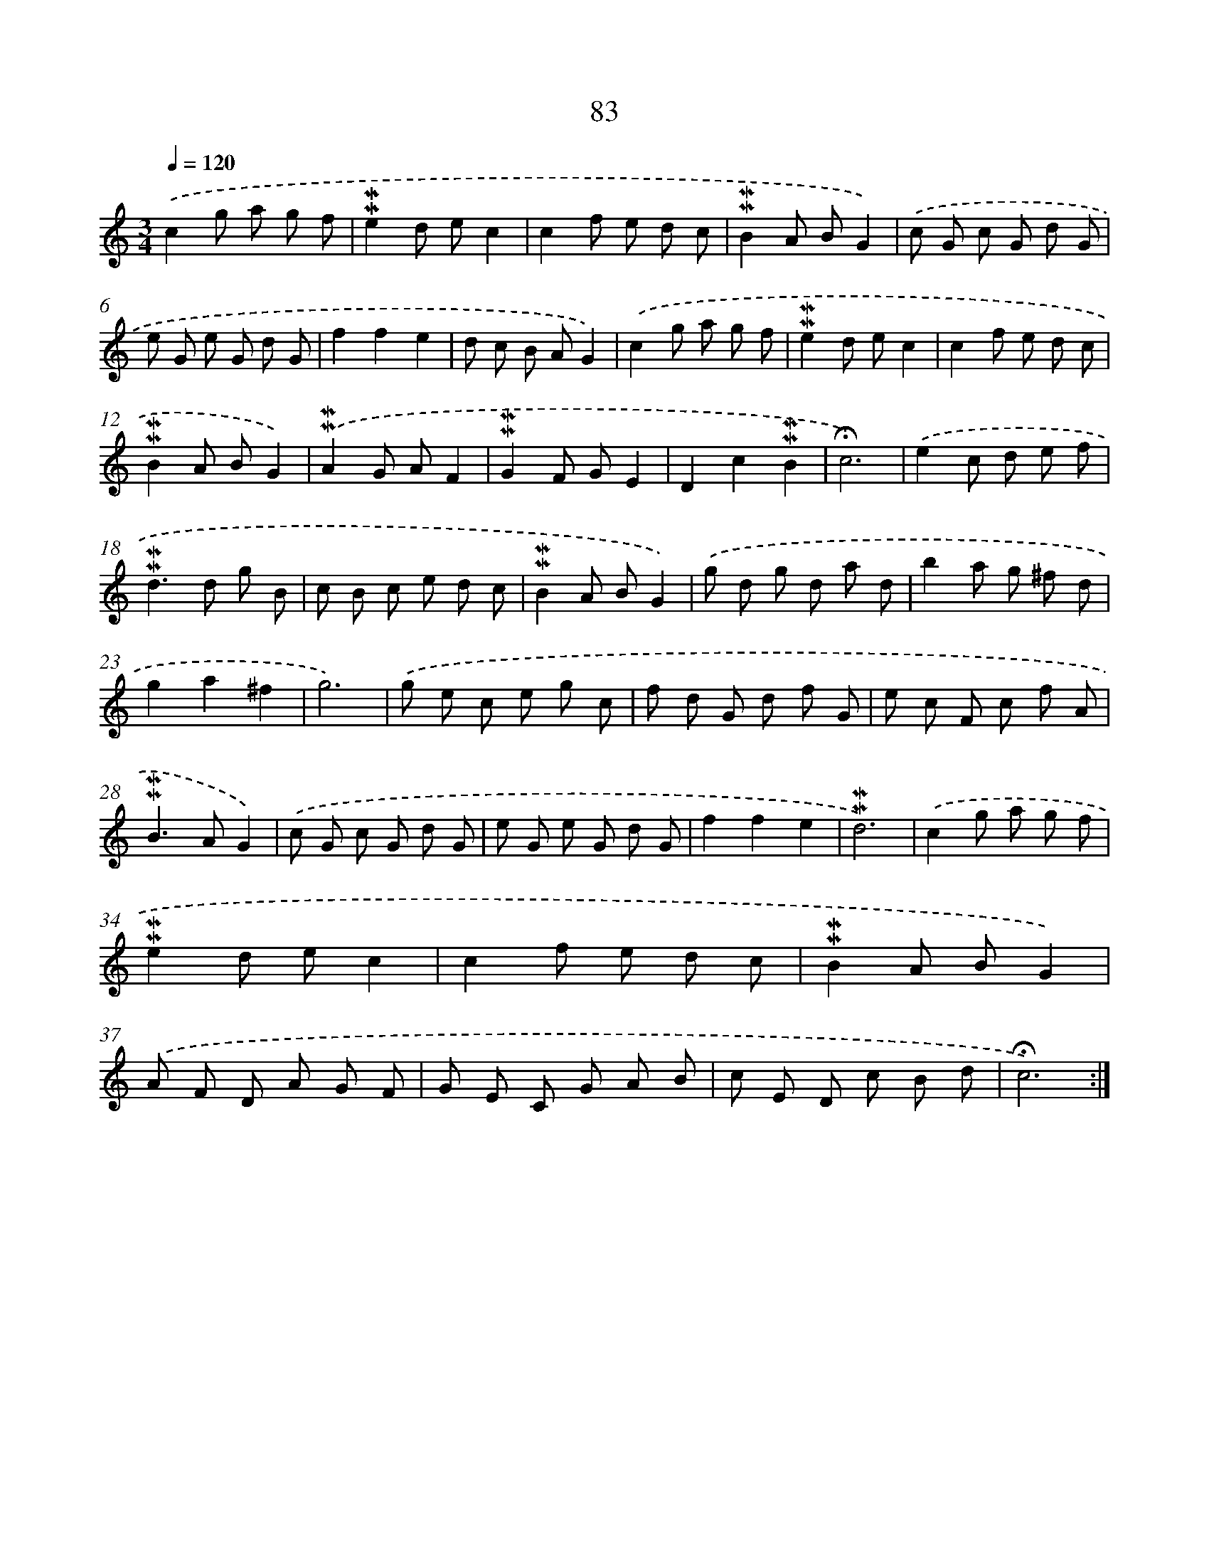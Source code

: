 X: 10322
T: 83
%%abc-version 2.0
%%abcx-abcm2ps-target-version 5.9.1 (29 Sep 2008)
%%abc-creator hum2abc beta
%%abcx-conversion-date 2018/11/01 14:37:04
%%humdrum-veritas 2927066099
%%humdrum-veritas-data 3247418463
%%continueall 1
%%barnumbers 0
L: 1/8
M: 3/4
Q: 1/4=120
K: C clef=treble
.('c2g a g f |
!mordent!!mordent!e2d ec2 |
c2f e d c |
!mordent!!mordent!B2A BG2) |
.('c G c G d G |
e G e G d G |
f2f2e2 |
d c B AG2) |
.('c2g a g f |
!mordent!!mordent!e2d ec2 |
c2f e d c |
!mordent!!mordent!B2A BG2) |
.('!mordent!!mordent!A2G AF2 |
!mordent!!mordent!G2F GE2 |
D2c2!mordent!!mordent!B2 |
!fermata!c6) |
.('e2c d e f |
!mordent!!mordent!d2>d2 g B |
c B c e d c |
!mordent!!mordent!B2A BG2) |
.('g d g d a d |
b2a g ^f d |
g2a2^f2 |
g6) |
.('g e c e g c |
f d G d f G |
e c F c f A |
!mordent!!mordent!B2>A2G2) |
.('c G c G d G |
e G e G d G |
f2f2e2 |
!mordent!!mordent!d6) |
.('c2g a g f |
!mordent!!mordent!e2d ec2 |
c2f e d c |
!mordent!!mordent!B2A BG2) |
.('A F D A G F |
G E C G A B |
c E D c B d |
!fermata!c6) :|]
